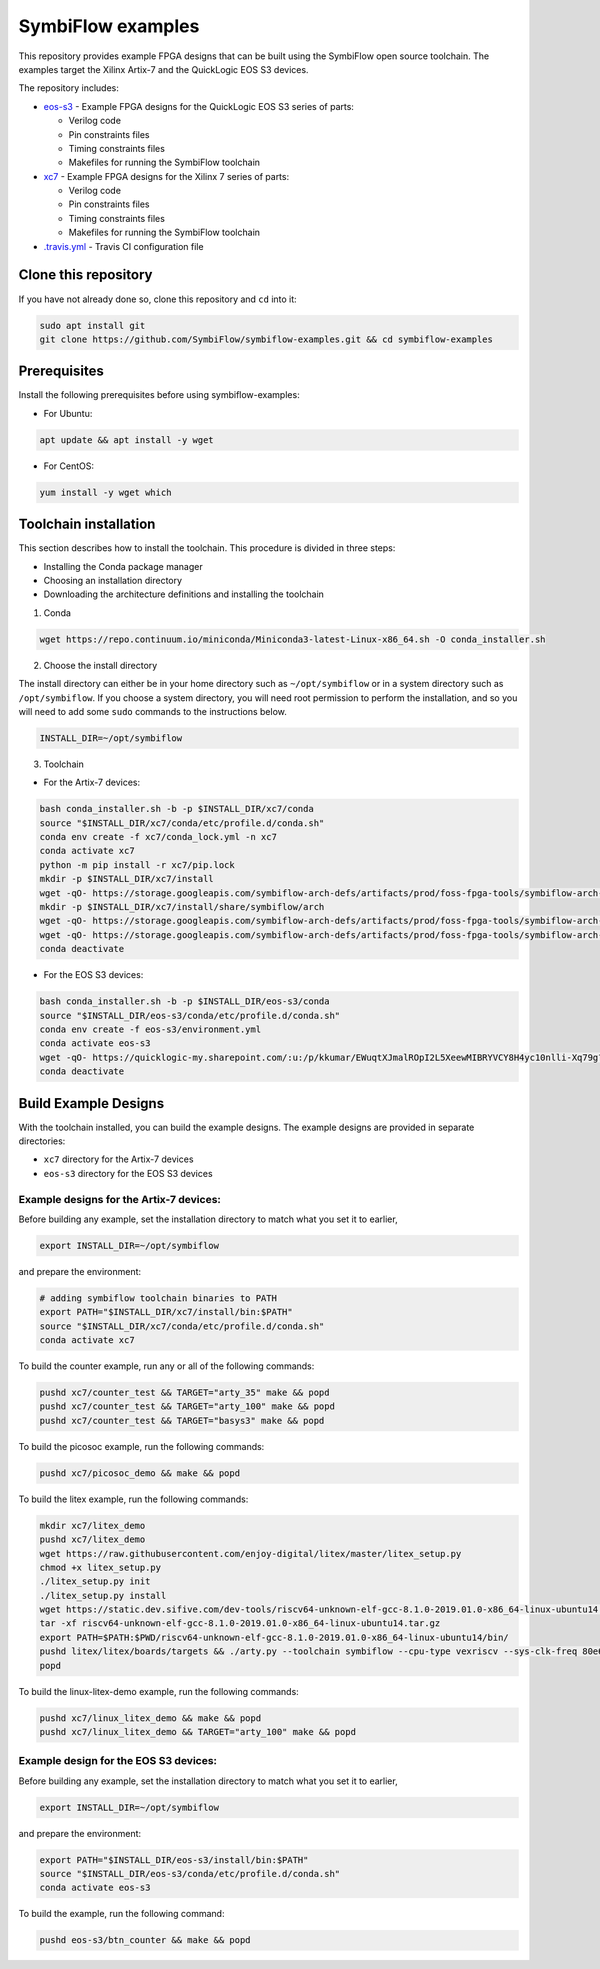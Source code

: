 SymbiFlow examples
==================

This repository provides example FPGA designs that can be built using the SymbiFlow open source toolchain.
The examples target the Xilinx Artix-7 and the QuickLogic EOS S3 devices.

The repository includes:

* `eos-s3 </eos-s3>`_ - Example FPGA designs for the QuickLogic EOS S3 series of parts:

  * Verilog code
  * Pin constraints files
  * Timing constraints files
  * Makefiles for running the SymbiFlow toolchain

* `xc7 </xc7>`_ - Example FPGA designs for the Xilinx 7 series of parts:

  * Verilog code
  * Pin constraints files
  * Timing constraints files
  * Makefiles for running the SymbiFlow toolchain

* `.travis.yml <.travis.yml>`_ - Travis CI configuration file

Clone this repository
---------------------

If you have not already done so, clone this repository and ``cd`` into it:

.. code:: bash

    sudo apt install git
    git clone https://github.com/SymbiFlow/symbiflow-examples.git && cd symbiflow-examples


Prerequisites
-------------

Install the following prerequisites before using symbiflow-examples:

* For Ubuntu:

.. code:: bash
   :name: install-req-ubuntu

   apt update && apt install -y wget

* For CentOS:

.. code:: bash
   :name: install-req-centos

   yum install -y wget which

Toolchain installation
----------------------

This section describes how to install the toolchain. This procedure is divided in three steps:

- Installing the Conda package manager
- Choosing an installation directory
- Downloading the architecture definitions and installing the toolchain

1. Conda

.. code:: bash
   :name: wget-conda

   wget https://repo.continuum.io/miniconda/Miniconda3-latest-Linux-x86_64.sh -O conda_installer.sh

2. Choose the install directory

The install directory can either be in your home directory
such as ``~/opt/symbiflow`` or in a system directory such as ``/opt/symbiflow``.
If you choose a system directory, you will need root permission to perform the installation,
and so you will need to add some ``sudo`` commands to the instructions below.

.. code:: bash

   INSTALL_DIR=~/opt/symbiflow

3. Toolchain

* For the Artix-7 devices:

.. code:: bash
        :name: xc7-setup-toolchain

        bash conda_installer.sh -b -p $INSTALL_DIR/xc7/conda
        source "$INSTALL_DIR/xc7/conda/etc/profile.d/conda.sh"
        conda env create -f xc7/conda_lock.yml -n xc7
        conda activate xc7
        python -m pip install -r xc7/pip.lock
        mkdir -p $INSTALL_DIR/xc7/install
        wget -qO- https://storage.googleapis.com/symbiflow-arch-defs/artifacts/prod/foss-fpga-tools/symbiflow-arch-defs/presubmit/install/1049/20201123-030526/symbiflow-arch-defs-install-05bd35c7.tar.xz | tar -xJC $INSTALL_DIR/xc7/install
        mkdir -p $INSTALL_DIR/xc7/install/share/symbiflow/arch
        wget -qO- https://storage.googleapis.com/symbiflow-arch-defs/artifacts/prod/foss-fpga-tools/symbiflow-arch-defs/presubmit/install/1049/20201123-030526/symbiflow-xc7a50t_test.tar.xz | tar -xJC $INSTALL_DIR/xc7/install/share/symbiflow/arch
        wget -qO- https://storage.googleapis.com/symbiflow-arch-defs/artifacts/prod/foss-fpga-tools/symbiflow-arch-defs/presubmit/install/1049/20201123-030526/symbiflow-xc7a100t_test.tar.xz | tar -xJC $INSTALL_DIR/xc7/install/share/symbiflow/arch
        conda deactivate

* For the EOS S3 devices:

.. code:: bash
        :name: eos-s3-setup-toolchain

        bash conda_installer.sh -b -p $INSTALL_DIR/eos-s3/conda
        source "$INSTALL_DIR/eos-s3/conda/etc/profile.d/conda.sh"
        conda env create -f eos-s3/environment.yml
        conda activate eos-s3
        wget -qO- https://quicklogic-my.sharepoint.com/:u:/p/kkumar/EWuqtXJmalROpI2L5XeewMIBRYVCY8H4yc10nlli-Xq79g?download=1 | tar -xJ -C $INSTALL_DIR/eos-s3/
        conda deactivate

Build Example Designs
---------------------

With the toolchain installed, you can build the example designs.
The example designs are provided in separate directories:

* ``xc7`` directory for the Artix-7 devices
* ``eos-s3`` directory for the EOS S3 devices



Example designs for the Artix-7 devices:
****************************************

Before building any example, set the installation directory to match what you set it to earlier,

.. code:: bash

    export INSTALL_DIR=~/opt/symbiflow

and prepare the environment:

.. code:: bash
        :name: xc7-prepare-env

        # adding symbiflow toolchain binaries to PATH
        export PATH="$INSTALL_DIR/xc7/install/bin:$PATH"
        source "$INSTALL_DIR/xc7/conda/etc/profile.d/conda.sh"
        conda activate xc7

To build the counter example, run any or all of the following commands:

.. code:: bash
        :name: xc7-counter

        pushd xc7/counter_test && TARGET="arty_35" make && popd
        pushd xc7/counter_test && TARGET="arty_100" make && popd
        pushd xc7/counter_test && TARGET="basys3" make && popd

To build the picosoc example, run the following commands:

.. code:: bash
        :name: xc7-picosoc

        pushd xc7/picosoc_demo && make && popd

To build the litex example, run the following commands:

.. code:: bash
        :name: xc7-litex

        mkdir xc7/litex_demo
        pushd xc7/litex_demo
        wget https://raw.githubusercontent.com/enjoy-digital/litex/master/litex_setup.py
        chmod +x litex_setup.py
        ./litex_setup.py init
        ./litex_setup.py install
        wget https://static.dev.sifive.com/dev-tools/riscv64-unknown-elf-gcc-8.1.0-2019.01.0-x86_64-linux-ubuntu14.tar.gz
        tar -xf riscv64-unknown-elf-gcc-8.1.0-2019.01.0-x86_64-linux-ubuntu14.tar.gz
        export PATH=$PATH:$PWD/riscv64-unknown-elf-gcc-8.1.0-2019.01.0-x86_64-linux-ubuntu14/bin/
        pushd litex/litex/boards/targets && ./arty.py --toolchain symbiflow --cpu-type vexriscv --sys-clk-freq 80e6 --no-ident-version --build && popd
        popd

To build the linux-litex-demo example, run the following commands:

.. code:: bash
        :name: xc7-linux

        pushd xc7/linux_litex_demo && make && popd
        pushd xc7/linux_litex_demo && TARGET="arty_100" make && popd

Example design for the EOS S3 devices:
**************************************

Before building any example, set the installation directory to match what you set it to earlier,

.. code:: bash

    export INSTALL_DIR=~/opt/symbiflow

and prepare the environment:

.. code:: bash
        :name: eos-s3-prepare-env

        export PATH="$INSTALL_DIR/eos-s3/install/bin:$PATH"
        source "$INSTALL_DIR/eos-s3/conda/etc/profile.d/conda.sh"
        conda activate eos-s3

To build the example, run the following command:

.. code:: bash
        :name: eos-s3-counter

        pushd eos-s3/btn_counter && make && popd


